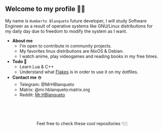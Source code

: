 #+author: HBlanqueto
#+date:   2022-04-22
#+EMAIL:  humbertoblanqueto@outlook.com
#+DESCRIPTION: Description about myself, a few facts about me  to introduce information.
#+KEYWORDS:  personal dashboard
#+LANGUAGE:  en

** Welcome to my profile 👋🏼

My name is =Humberto Blanqueto= future developer, I will study Software Engineer as a result of operative systems like GNU/Linux distributions for my daily day due to freedom to modify the system as I want.

- *About me*
  - I'm open to contribute in community projects.
  - My favorites linux distributions are NixOS & Debian.
  - I watch anime, play videogames and reading books in my free times.

- *Todo 🧾*
  - Learn Lua & C++
  - Understand what [[https://nixos.wiki/wiki/Flakes#:~:text=Nix%20flakes%20is%20some%20upcoming%20feature%20in%20the,flake.nix%20where%20they%20can%20describe%20their%20own%20dependencies.][Flakes]] is in order to use it on my dotfiles.

- *Contact me ⛄️*
  - Telegram: @MrHBlanqueto
  - Matrix: @mr.hblanqueto:matrix.org
  - Reddit: [[https://www.reddit.com/user/Mr_HBlanqueto][Mr.HBlanqueto]]

** ㅤ

#+HTML:<div align=center>

Feel free to check these cool repositories  👇🏼 

#+HTML:</div>
